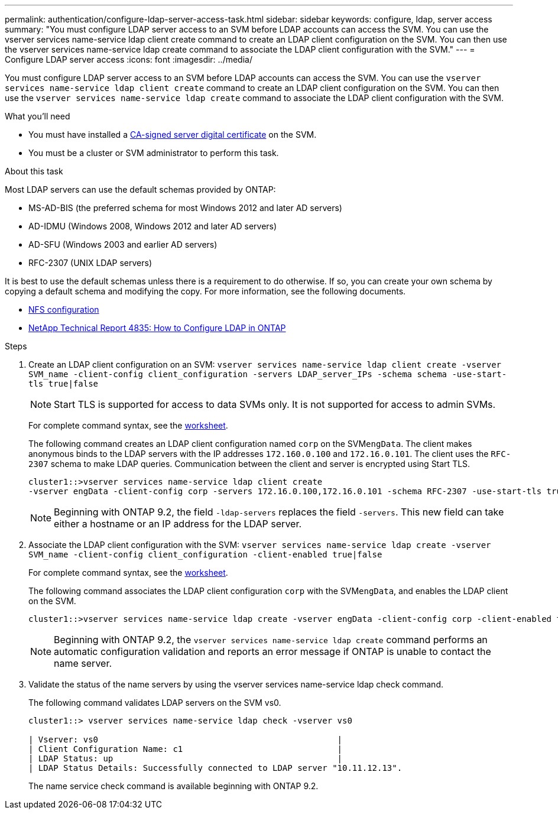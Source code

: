 ---
permalink: authentication/configure-ldap-server-access-task.html
sidebar: sidebar
keywords: configure, ldap, server access
summary: "You must configure LDAP server access to an SVM before LDAP accounts can access the SVM. You can use the vserver services name-service ldap client create command to create an LDAP client configuration on the SVM. You can then use the vserver services name-service ldap create command to associate the LDAP client configuration with the SVM."
---
= Configure LDAP server access
:icons: font
:imagesdir: ../media/

[.lead]
You must configure LDAP server access to an SVM before LDAP accounts can access the SVM. You can use the `vserver services name-service ldap client create` command to create an LDAP client configuration on the SVM. You can then use the `vserver services name-service ldap create` command to associate the LDAP client configuration with the SVM.

.What you'll need

* You must have installed a link:install-ca-signed-server-digital-certificate-task.html[CA-signed server digital certificate] on the SVM.
* You must be a cluster or SVM administrator to perform this task.

.About this task

Most LDAP servers can use the default schemas provided by ONTAP:

* MS-AD-BIS (the preferred schema for most Windows 2012 and later AD servers)
* AD-IDMU (Windows 2008, Windows 2012 and later AD servers)
* AD-SFU (Windows 2003 and earlier AD servers)
* RFC-2307 (UNIX LDAP servers)

It is best to use the default schemas unless there is a requirement to do otherwise. If so, you can create your own schema by copying a default schema and modifying the copy. For more information, see the following documents.

* link:../nfs-config/index.html[NFS configuration]
* https://www.netapp.com/pdf.html?item=/media/19423-tr-4835.pdf[NetApp Technical Report 4835: How to Configure LDAP in ONTAP]

.Steps

. Create an LDAP client configuration on an SVM: `vserver services name-service ldap client create -vserver SVM_name -client-config client_configuration -servers LDAP_server_IPs -schema schema -use-start-tls true|false`
+
[NOTE]
====
Start TLS is supported for access to data SVMs only. It is not supported for access to admin SVMs.
====
+
For complete command syntax, see the link:config-worksheets-reference.html[worksheet].
+
The following command creates an LDAP client configuration named `corp` on the SVM``engData``. The client makes anonymous binds to the LDAP servers with the IP addresses `172.160.0.100` and `172.16.0.101`. The client uses the `RFC-2307` schema to make LDAP queries. Communication between the client and server is encrypted using Start TLS.
+
----
cluster1::>vserver services name-service ldap client create
-vserver engData -client-config corp -servers 172.16.0.100,172.16.0.101 -schema RFC-2307 -use-start-tls true
----
+
[NOTE]
====
Beginning with ONTAP 9.2, the field `-ldap-servers` replaces the field `-servers`. This new field can take either a hostname or an IP address for the LDAP server.
====

. Associate the LDAP client configuration with the SVM: `vserver services name-service ldap create -vserver SVM_name -client-config client_configuration -client-enabled true|false`
+
For complete command syntax, see the link:config-worksheets-reference.html[worksheet].
+
The following command associates the LDAP client configuration `corp` with the SVM``engData``, and enables the LDAP client on the SVM.
+
----
cluster1::>vserver services name-service ldap create -vserver engData -client-config corp -client-enabled true
----
+
[NOTE]
====
Beginning with ONTAP 9.2, the `vserver services name-service ldap create` command performs an automatic configuration validation and reports an error message if ONTAP is unable to contact the name server.
====

. Validate the status of the name servers by using the vserver services name-service ldap check command.
+
The following command validates LDAP servers on the SVM vs0.
+
----
cluster1::> vserver services name-service ldap check -vserver vs0

| Vserver: vs0                                                |
| Client Configuration Name: c1                               |
| LDAP Status: up                                             |
| LDAP Status Details: Successfully connected to LDAP server "10.11.12.13".                                              |
----
+
The name service check command is available beginning with ONTAP 9.2.

// 07 DEC 2021, BURT 1430515
